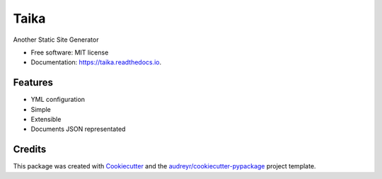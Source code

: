 Taika
=====

.. image:: https://img.shields.io/pypi/v/taika.svg
    :target: https://pypi.python.org/pypi/taika

.. image:: https://readthedocs.org/projects/taika/badge/?version=latest
    :target: https://taika.readthedocs.io/en/latest/?badge=latest
    :alt: Documentation Status

.. image:: https://gitlab.com/hectormartinez/taika/badges/master/pipeline.svg
    :target: https://gitlab.com/hectormartinez/taika/commits/master
    :alt: Pipeline Status

.. image:: https://img.shields.io/badge/code%20style-black-000000.svg
   :target: https://github.com/ambv/black
   :alt: Code style: black


Another Static Site Generator

* Free software: MIT license
* Documentation: https://taika.readthedocs.io.


Features
--------

* YML configuration
* Simple
* Extensible
* Documents JSON representated

Credits
-------

This package was created with Cookiecutter_ and the `audreyr/cookiecutter-pypackage`_ project template.

.. _Cookiecutter: https://github.com/audreyr/cookiecutter
.. _`audreyr/cookiecutter-pypackage`: https://github.com/audreyr/cookiecutter-pypackage
